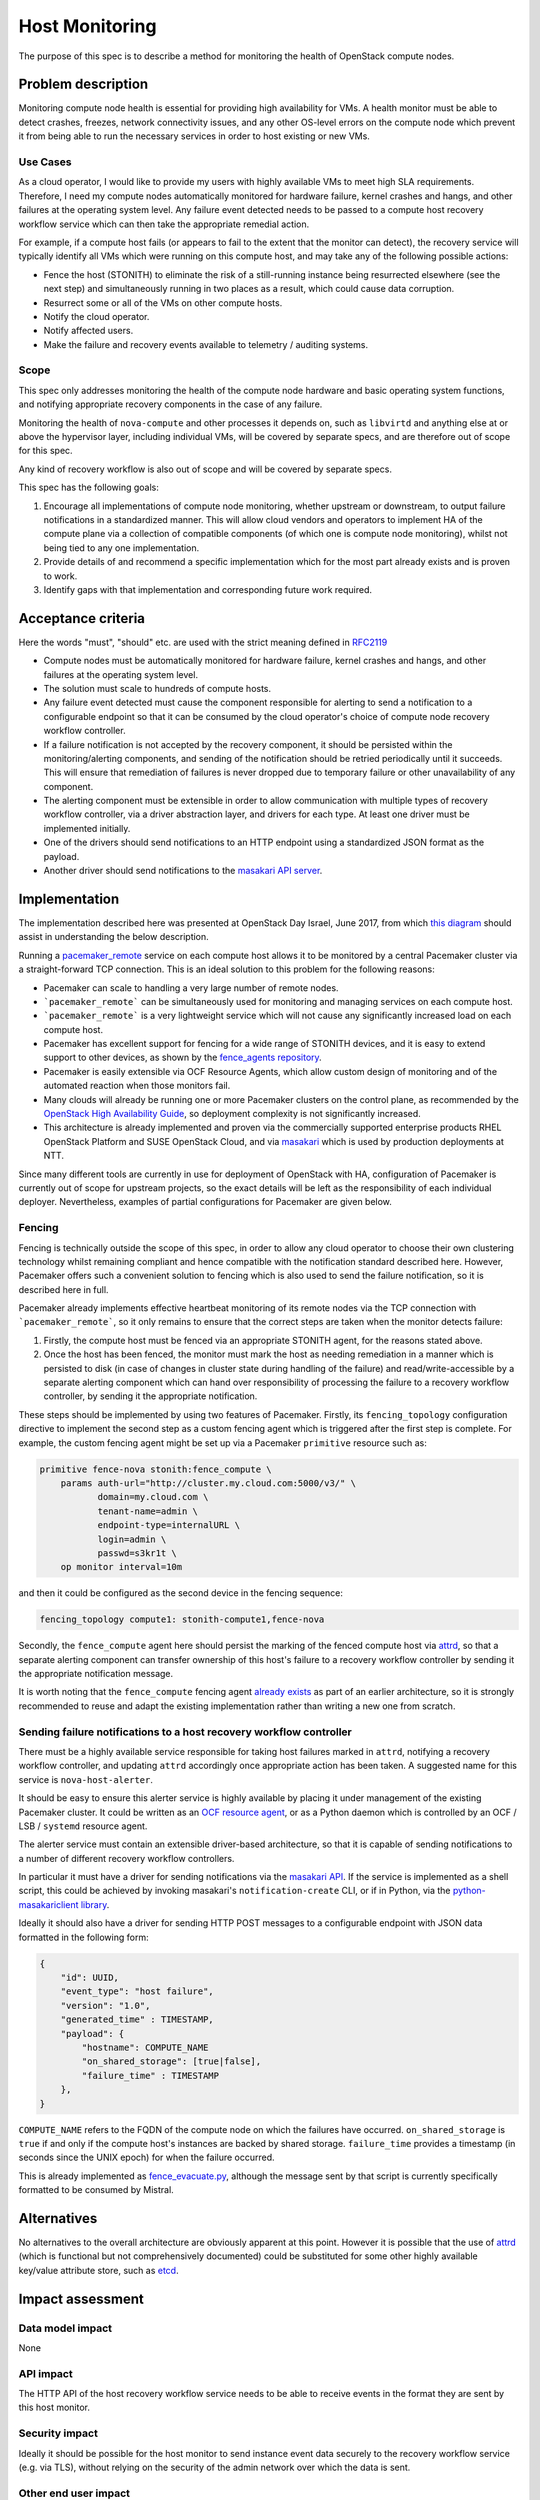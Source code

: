 ..
 This work is licensed under a Creative Commons Attribution 3.0 Unported
 License.

 http://creativecommons.org/licenses/by/3.0/legalcode

==========================================
Host Monitoring
==========================================

The purpose of this spec is to describe a method for monitoring the
health of OpenStack compute nodes.

Problem description
===================

Monitoring compute node health is essential for providing high
availability for VMs. A health monitor must be able to detect crashes,
freezes, network connectivity issues, and any other OS-level errors on
the compute node which prevent it from being able to run the necessary
services in order to host existing or new VMs.

Use Cases
---------

As a cloud operator, I would like to provide my users with highly
available VMs to meet high SLA requirements. Therefore, I need my
compute nodes automatically monitored for hardware failure, kernel
crashes and hangs, and other failures at the operating system level.
Any failure event detected needs to be passed to a compute host
recovery workflow service which can then take the appropriate remedial
action.

For example, if a compute host fails (or appears to fail to the extent
that the monitor can detect), the recovery service will typically
identify all VMs which were running on this compute host, and may take
any of the following possible actions:

- Fence the host (STONITH) to eliminate the risk of a still-running
  instance being resurrected elsewhere (see the next step) and
  simultaneously running in two places as a result, which could cause
  data corruption.

- Resurrect some or all of the VMs on other compute hosts.

- Notify the cloud operator.

- Notify affected users.

- Make the failure and recovery events available to telemetry /
  auditing systems.

Scope
-----

This spec only addresses monitoring the health of the compute node
hardware and basic operating system functions, and notifying
appropriate recovery components in the case of any failure.

Monitoring the health of ``nova-compute`` and other processes it
depends on, such as ``libvirtd`` and anything else at or above the
hypervisor layer, including individual VMs, will be covered by
separate specs, and are therefore out of scope for this spec.

Any kind of recovery workflow is also out of scope and will be covered
by separate specs.

This spec has the following goals:

1. Encourage all implementations of compute node monitoring, whether
   upstream or downstream, to output failure notifications in a
   standardized manner.  This will allow cloud vendors and operators
   to implement HA of the compute plane via a collection of compatible
   components (of which one is compute node monitoring), whilst not
   being tied to any one implementation.

2. Provide details of and recommend a specific implementation which
   for the most part already exists and is proven to work.

3. Identify gaps with that implementation and corresponding future
   work required.

Acceptance criteria
===================

Here the words "must", "should" etc. are used with the strict meaning
defined in `RFC2119 <https://www.ietf.org/rfc/rfc2119.txt>`_

- Compute nodes must be automatically monitored for hardware failure,
  kernel crashes and hangs, and other failures at the operating system
  level.

- The solution must scale to hundreds of compute hosts.

- Any failure event detected must cause the component responsible for
  alerting to send a notification to a configurable endpoint so that
  it can be consumed by the cloud operator's choice of compute node
  recovery workflow controller.

- If a failure notification is not accepted by the recovery component,
  it should be persisted within the monitoring/alerting components,
  and sending of the notification should be retried periodically until
  it succeeds.  This will ensure that remediation of failures is never
  dropped due to temporary failure or other unavailability of any
  component.

- The alerting component must be extensible in order to allow
  communication with multiple types of recovery workflow controller,
  via a driver abstraction layer, and drivers for each type.  At least
  one driver must be implemented initially.

- One of the drivers should send notifications to an HTTP endpoint
  using a standardized JSON format as the payload.

- Another driver should send notifications to the `masakari API server
  <https://wiki.openstack.org/wiki/Masakari#Masakari_API_Design>`_.

Implementation
==============

The implementation described here was presented at OpenStack Day
Israel, June 2017, from which `this diagram
<https://aspiers.github.io/openstack-day-israel-2017-compute-ha/#/no-fence_evacuate>`_
should assist in understanding the below description.

Running a `pacemaker_remote
<http://clusterlabs.org/doc/en-US/Pacemaker/1.1/html/Pacemaker_Remote/>`_
service on each compute host allows it to be monitored by a central
Pacemaker cluster via a straight-forward TCP connection.  This is an
ideal solution to this problem for the following reasons:

- Pacemaker can scale to handling a very large number of remote nodes.

- ```pacemaker_remote``` can be simultaneously used for monitoring and
  managing services on each compute host.

- ```pacemaker_remote``` is a very lightweight service which will not
  cause any significantly increased load on each compute host.

- Pacemaker has excellent support for fencing for a wide range of
  STONITH devices, and it is easy to extend support to other devices,
  as shown by the `fence_agents repository
  <https://github.com/ClusterLabs/fence-agents>`_.

- Pacemaker is easily extensible via OCF Resource Agents, which allow
  custom design of monitoring and of the automated reaction when those
  monitors fail.

- Many clouds will already be running one or more Pacemaker clusters
  on the control plane, as recommended by the |ha-guide|_, so
  deployment complexity is not significantly increased.

- This architecture is already implemented and proven via the
  commercially supported enterprise products RHEL OpenStack Platform
  and SUSE OpenStack Cloud, and via `masakari
  <https://github.com/openstack/masakari/blob/master/README.rst>`_
  which is used by production deployments at NTT.

Since many different tools are currently in use for deployment of
OpenStack with HA, configuration of Pacemaker is currently out of
scope for upstream projects, so the exact details will be left as the
responsibility of each individual deployer.  Nevertheless, examples
of partial configurations for Pacemaker are given below.

Fencing
-------

Fencing is technically outside the scope of this spec, in order to
allow any cloud operator to choose their own clustering technology
whilst remaining compliant and hence compatible with the notification
standard described here.  However, Pacemaker offers such a convenient
solution to fencing which is also used to send the failure
notification, so it is described here in full.

Pacemaker already implements effective heartbeat monitoring of its
remote nodes via the TCP connection with ```pacemaker_remote```, so it
only remains to ensure that the correct steps are taken when the
monitor detects failure:

1. Firstly, the compute host must be fenced via an appropriate STONITH
   agent, for the reasons stated above.

2. Once the host has been fenced, the monitor must mark the host as
   needing remediation in a manner which is persisted to disk (in case
   of changes in cluster state during handling of the failure) and
   read/write-accessible by a separate alerting component which can
   hand over responsibility of processing the failure to a recovery
   workflow controller, by sending it the appropriate notification.

These steps should be implemented by using two features of Pacemaker.
Firstly, its ``fencing_topology`` configuration directive to implement
the second step as a custom fencing agent which is triggered after the
first step is complete.  For example, the custom fencing agent might
be set up via a Pacemaker ``primitive`` resource such as:

.. code::

    primitive fence-nova stonith:fence_compute \
        params auth-url="http://cluster.my.cloud.com:5000/v3/" \
               domain=my.cloud.com \
               tenant-name=admin \
               endpoint-type=internalURL \
               login=admin \
               passwd=s3kr1t \
        op monitor interval=10m

and then it could be configured as the second device in the fencing
sequence:

.. code::

    fencing_topology compute1: stonith-compute1,fence-nova

Secondly, the ``fence_compute`` agent here should persist the marking of
the fenced compute host via `attrd
<http://clusterlabs.org/man/pacemaker/attrd_updater.8.html>`_, so that
a separate alerting component can transfer ownership of this host's
failure to a recovery workflow controller by sending it the
appropriate notification message.

It is worth noting that the ``fence_compute`` fencing agent `already
exists
<https://github.com/ClusterLabs/fence-agents/blob/master/fence/agents/compute/fence_compute.py>`_
as part of an earlier architecture, so it is strongly recommended to
reuse and adapt the existing implementation rather than writing a new
one from scratch.

Sending failure notifications to a host recovery workflow controller
--------------------------------------------------------------------

There must be a highly available service responsible for taking host
failures marked in ``attrd``, notifying a recovery workflow
controller, and updating ``attrd`` accordingly once appropriate action
has been taken.  A suggested name for this service is
``nova-host-alerter``.

It should be easy to ensure this alerter service is highly available
by placing it under management of the existing Pacemaker cluster.  It
could be written as an `OCF resource agent
<http://www.linux-ha.org/doc/dev-guides/ra-dev-guide.html>`_, or as a
Python daemon which is controlled by an OCF / LSB / ``systemd`` resource
agent.

The alerter service must contain an extensible driver-based
architecture, so that it is capable of sending notifications to a
number of different recovery workflow controllers.

In particular it must have a driver for sending notifications via the
`masakari API <https://github.com/openstack/masakari>`_.  If the
service is implemented as a shell script, this could be achieved by
invoking masakari's ``notification-create`` CLI, or if in Python, via
the `python-masakariclient library
<https://github.com/openstack/python-masakariclient>`_.

Ideally it should also have a driver for sending HTTP POST messages to
a configurable endpoint with JSON data formatted in the following
form:

.. code-block:: json

    {
        "id": UUID,
        "event_type": "host failure",
        "version": "1.0",
        "generated_time" : TIMESTAMP,
        "payload": {
            "hostname": COMPUTE_NAME
            "on_shared_storage": [true|false],
            "failure_time" : TIMESTAMP
        },
    }

``COMPUTE_NAME`` refers to the FQDN of the compute node on which the
failures have occurred.  ``on_shared_storage`` is ``true`` if and only
if the compute host's instances are backed by shared storage.
``failure_time`` provides a timestamp (in seconds since the UNIX
epoch) for when the failure occurred.

This is already implemented as `fence_evacuate.py
<https://github.com/gryf/mistral-evacuate/blob/master/fence_evacuate.py>`_,
although the message sent by that script is currently specifically
formatted to be consumed by Mistral.

Alternatives
============

No alternatives to the overall architecture are obviously apparent at
this point.  However it is possible that the use of `attrd
<http://clusterlabs.org/man/pacemaker/attrd_updater.8.html>`_ (which
is functional but not comprehensively documented) could be substituted
for some other highly available key/value attribute store, such as
`etcd <https://coreos.com/etcd>`_.

Impact assessment
=================

Data model impact
-----------------

None

API impact
----------

The HTTP API of the host recovery workflow service needs to be able to
receive events in the format they are sent by this host monitor.

Security impact
---------------

Ideally it should be possible for the host monitor to send
instance event data securely to the recovery workflow service
(e.g. via TLS), without relying on the security of the admin network
over which the data is sent.

Other end user impact
---------------------

None

Performance Impact
------------------

There will be a small amount of extra RAM and CPU required on each
compute node for running the ``pacemaker_remote`` service.  However
it's a relatively simple service, so this should not have significant
impact on the node.

Other deployer impact
---------------------

Distributions need to package ``pacemaker_remote``; however this is
already done for many distributions including SLES, openSUSE, RHEL,
CentOS, Fedora, Ubuntu, and Debian.

Automated deployment solutions need to deploy and configure the
``pacemaker_remote`` service on each compute node; however this is a
relatively simple task.

Developer impact
----------------

Nothing other than the listed work items below.

Documentation Impact
--------------------

The service should be documented in the |ha-guide|_.

Assignee(s)
===========

Primary assignee:

- Adam Spiers

Other contributors:

- Sampath Priyankara
- Andrew Beekhof
- Dawid Deja

Work Items
==========

- Implement ``nova-host-alerter`` (**TODO**: choose owner for this)

- If appropriate, move the existing `fence_evacuate.py
  <https://github.com/gryf/mistral-evacuate/blob/master/fence_evacuate.py>`_
  to a more suitable long-term home (**TODO**: choose owner for this)

- Add SSL support (**TODO**: choose owner for this)

- Add documentation to the |ha-guide|_ (``aspiers`` / ``beekhof``)

.. |ha-guide| replace:: OpenStack High Availability Guide
.. _ha-guide: http://docs.openstack.org/ha-guide/

Dependencies
============

- `Pacemaker <http://clusterlabs.org/>`_

Testing
=======

`Cloud99 <https://github.com/cisco-oss-eng/Cloud99>`_ could
possibly be used for testing.

References
==========

- `Architecture diagram presented at OpenStack Day Israel, June 2017
  <https://aspiers.github.io/openstack-day-israel-2017-compute-ha/#/nova-host-alerter>`_
  (see also `the video of the talk <https://youtu.be/uMCMDF9VkYk?t=20m9s>`_

- `"High Availability for Virtual Machines" user story
  <http://specs.openstack.org/openstack/openstack-user-stories/user-stories/proposed/ha_vm.html>`_

- `Video of "High Availability for Instances: Moving to a Converged Upstream Solution"
  presentation at OpenStack conference in Boston, May 2017
  <https://www.openstack.org/videos/boston-2017/high-availability-for-instances-moving-to-a-converged-upstream-solution>`_

- `Instance HA etherpad started at Newton Design Summit in Austin, April 2016
  <https://etherpad.openstack.org/p/newton-instance-ha>`_

- `Video of "HA for Pets and Hypervisors" presentation at OpenStack conference
  in Austin, April 2016
  <https://www.openstack.org/videos/video/high-availability-for-pets-and-hypervisors-state-of-the-nation>`_

- `automatic-evacuation etherpad
  <https://etherpad.openstack.org/p/automatic-evacuation>`_

- Existing `fence agent
  <https://github.com/gryf/mistral-evacuate/blob/master/fence_evacuate.py>`_
  which sends failure notification payload as JSON over HTTP.

- `Instance auto-evacuation cross project spec (WIP)
  <https://review.openstack.org/#/c/257809>`_


History
=======

.. list-table:: Revisions
   :header-rows: 1

   * - Release Name
     - Description
   * - Pike
     - Updated to have alerting mechanism decoupled from fencing process
   * - Newton
     - First introduced
